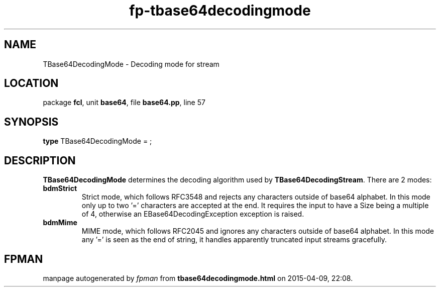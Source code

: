 .\" file autogenerated by fpman
.TH "fp-tbase64decodingmode" 3 "2014-03-14" "fpman" "Free Pascal Programmer's Manual"
.SH NAME
TBase64DecodingMode - Decoding mode for stream
.SH LOCATION
package \fBfcl\fR, unit \fBbase64\fR, file \fBbase64.pp\fR, line 57
.SH SYNOPSIS
\fBtype\fR TBase64DecodingMode = ;
.SH DESCRIPTION
\fBTBase64DecodingMode\fR determines the decoding algorithm used by \fBTBase64DecodingStream\fR. There are 2 modes:

.TP
.B bdmStrict
Strict mode, which follows RFC3548 and rejects any characters outside of base64 alphabet. In this mode only up to two '=' characters are accepted at the end. It requires the input to have a Size being a multiple of 4, otherwise an EBase64DecodingException exception is raised.
.TP
.B bdmMime
MIME mode, which follows RFC2045 and ignores any characters outside of base64 alphabet. In this mode any '=' is seen as the end of string, it handles apparently truncated input streams gracefully.

.SH FPMAN
manpage autogenerated by \fIfpman\fR from \fBtbase64decodingmode.html\fR on 2015-04-09, 22:08.

